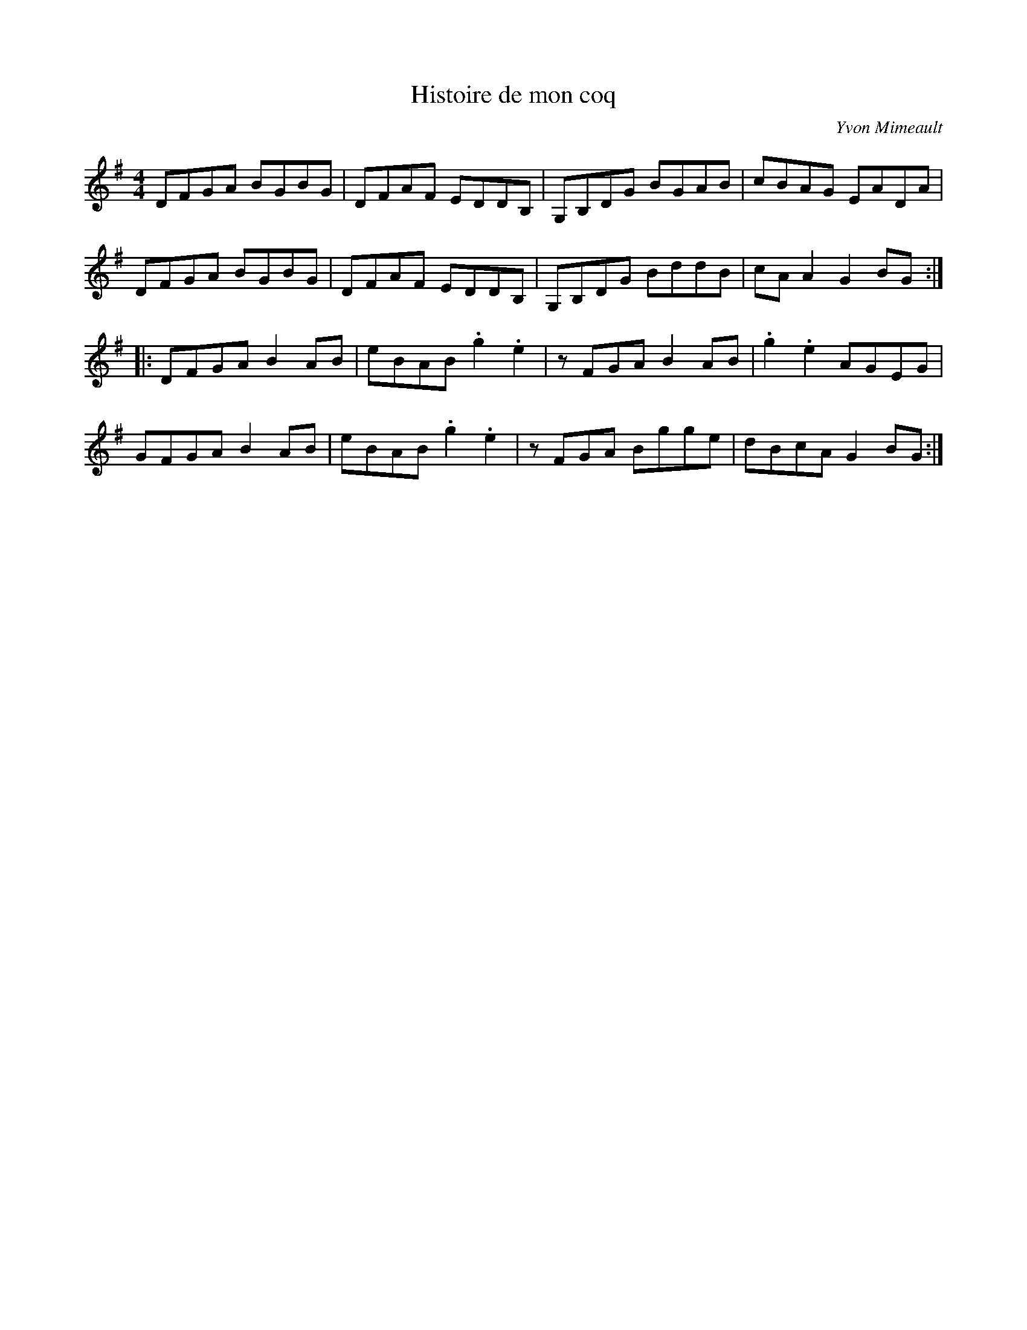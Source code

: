 X:24
T:Histoire de mon coq
C:Yvon Mimeault
Z:robin.beech@mcgill.ca
S:Brunet et Beaudry
R:reel
M:4/4
L:1/8
K:G
DFGA BGBG | DFAF EDDB, | G,B,DG BGAB | cBAG EADA |
DFGA BGBG | DFAF EDDB, | G,B,DG BddB | cAA2 G2BG ::
DFGA B2AB | eBAB .g2.e2 | zFGA B2AB | .g2.e2 AGEG |
GFGA B2AB | eBAB .g2.e2 | zFGA Bgge | dBcA G2BG :|
